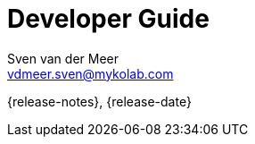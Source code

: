 //
// ============LICENSE_START=======================================================
//  Copyright (C) 2018 Sven van der Meer. All rights reserved.
// ================================================================================
// This file is licensed under the CREATIVE COMMONS ATTRIBUTION 4.0 INTERNATIONAL LICENSE
// Full license text at https://creativecommons.org/licenses/by/4.0/legalcode
// 
// SPDX-License-Identifier: CC-BY-4.0
// ============LICENSE_END=========================================================
//
// @author Sven van der Meer (vdmeer.sven@mykolab.com)
//

= Developer Guide
Sven van_der_Meer <vdmeer.sven@mykolab.com>

:version-label!:
:description: A short guide to the develop your own applications
:keywords: SKB Framework, documentation, develop
:experimental:

{release-notes}, {release-date}

:pygments-linenums-mode: table
:toc:
:toclevels: 4
:icons: font



